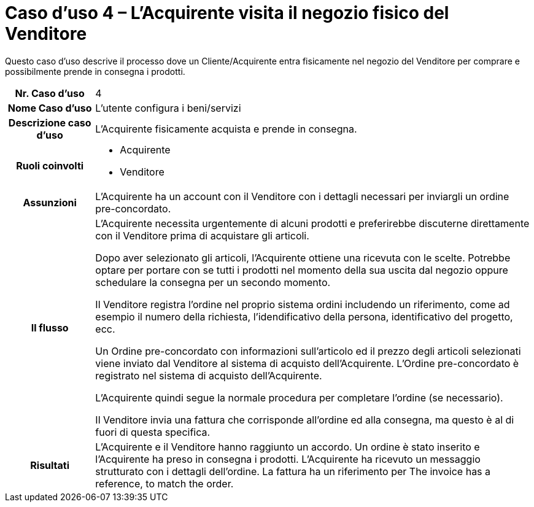 [[use-case-4-buyer-visits-the-sellers-physical-store]]
= Caso d’uso 4 – L'Acquirente visita il negozio fisico del Venditore

Questo caso d’uso descrive il processo dove un Cliente/Acquirente entra fisicamente nel negozio del Venditore per comprare e possibilmente  prende in consegna i prodotti.

[cols="1h,5",]
|====
|Nr. Caso d'uso
|4

|Nome Caso d'uso
|L'utente configura i beni/servizi

|Descrizione caso d'uso 
|L'Acquirente fisicamente acquista e prende in consegna.

|Ruoli coinvolti
a| * Acquirente
* Venditore

|Assunzioni 
|L'Acquirente ha un account con il Venditore con i dettagli necessari per inviargli un ordine pre-concordato.

|Il flusso
a|L'Acquirente necessita urgentemente di alcuni prodotti e preferirebbe discuterne direttamente con il Venditore prima di acquistare gli articoli.

Dopo aver selezionato gli articoli, l'Acquirente ottiene una ricevuta con le scelte. Potrebbe optare per portare con se tutti i prodotti nel momento della sua uscita dal negozio oppure schedulare la consegna per un secondo momento.

Il Venditore registra l'ordine nel proprio sistema ordini includendo un riferimento, come ad esempio il numero della richiesta, l'idendificativo della persona, identificativo del progetto, ecc.

Un Ordine pre-concordato con informazioni sull'articolo ed il prezzo degli articoli selezionati viene inviato dal Venditore al sistema di acquisto dell'Acquirente. L’Ordine pre-concordato è registrato nel sistema di acquisto dell'Acquirente. +

L'Acquirente quindi segue la normale procedura per completare l'ordine (se necessario).

Il Venditore invia una fattura che corrisponde all'ordine ed alla consegna, ma questo è al di fuori di questa specifica. 


|Risultati
|L'Acquirente e il Venditore hanno raggiunto un accordo. Un ordine è stato inserito e l'Acquirente ha preso in consegna i prodotti. L'Acquirente ha ricevuto un messaggio strutturato con i dettagli dell’ordine. La fattura ha un riferimento per  The invoice has a reference, to match the order.


|====
